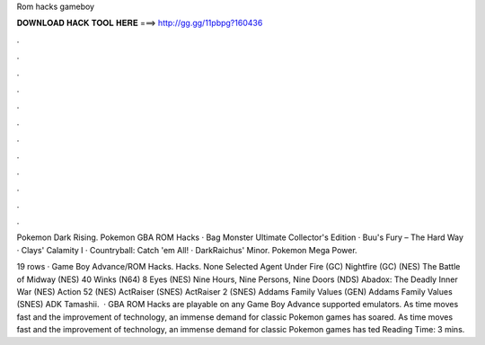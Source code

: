 Rom hacks gameboy



𝐃𝐎𝐖𝐍𝐋𝐎𝐀𝐃 𝐇𝐀𝐂𝐊 𝐓𝐎𝐎𝐋 𝐇𝐄𝐑𝐄 ===> http://gg.gg/11pbpg?160436



.



.



.



.



.



.



.



.



.



.



.



.

Pokemon Dark Rising. Pokemon GBA ROM Hacks · Bag Monster Ultimate Collector's Edition · Buu's Fury – The Hard Way · Clays' Calamity I · Countryball: Catch 'em All! · DarkRaichus' Minor. Pokemon Mega Power.

19 rows · Game Boy Advance/ROM Hacks. Hacks. None Selected Agent Under Fire (GC) Nightfire (GC) (NES) The Battle of Midway (NES) 40 Winks (N64) 8 Eyes (NES) Nine Hours, Nine Persons, Nine Doors (NDS) Abadox: The Deadly Inner War (NES) Action 52 (NES) ActRaiser (SNES) ActRaiser 2 (SNES) Addams Family Values (GEN) Addams Family Values (SNES) ADK Tamashii.  · GBA ROM Hacks are playable on any Game Boy Advance supported emulators. As time moves fast and the improvement of technology, an immense demand for classic Pokemon games has soared. As time moves fast and the improvement of technology, an immense demand for classic Pokemon games has ted Reading Time: 3 mins.
